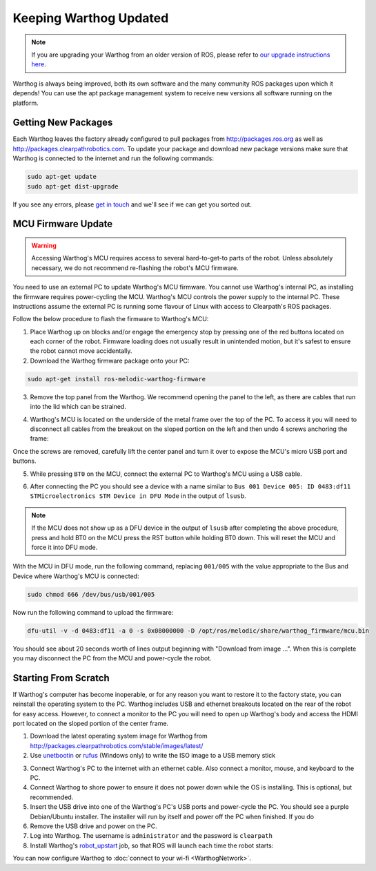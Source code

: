 Keeping Warthog Updated
==========================

.. note:: If you are upgrading your Warthog from an older version of ROS, please refer to `our upgrade instructions here <https://clearpathrobotics.com/assets/guides/kinetic/kinetic-to-melodic/index.html>`_.

Warthog is always being improved, both its own software and the many community ROS packages upon which it
depends! You can use the apt package management system to receive new versions all software running on the
platform.


Getting New Packages
--------------------

Each Warthog leaves the factory already configured to pull packages from http://packages.ros.org as well as
http://packages.clearpathrobotics.com. To update your package and download new package versions make sure that
Warthog is connected to the internet and run the following commands:

.. code-block:: bash

    sudo apt-get update
    sudo apt-get dist-upgrade

If you see any errors, please `get in touch`_ and we'll see if we can get you sorted out.

.. _get in touch: https://support.clearpathrobotics.com/hc/en-us/requests/new


MCU Firmware Update
-------------------

.. warning::

    Accessing Warthog's MCU requires access to several hard-to-get-to parts of the robot.  Unless absolutely
    necessary, we do not recommend re-flashing the robot's MCU firmware.

You need to use an external PC to update Warthog's MCU firmware.  You cannot use Warthog's internal PC, as installing the
firmware requires power-cycling the MCU.  Warthog's MCU controls the power supply to the internal PC.  These instructions
assume the external PC is running some flavour of Linux with access to Clearpath's ROS packages.

Follow the below procedure to flash the firmware to Warthog's MCU:

1. Place Warthog up on blocks and/or engage the emergency stop by pressing one of the red buttons located on each corner
   of the robot. Firmware loading does not usually result in unintended motion, but it's safest to ensure the robot
   cannot move accidentally.
2. Download the Warthog firmware package onto your PC:

.. code-block:: bash

    sudo apt-get install ros-melodic-warthog-firmware

3. Remove the top panel from the Warthog.  We recommend opening the panel to the left, as there are cables that run
   into the lid which can be strained.

.. image:: graphics/warthog_inside_lid.jpg
    :alt: The inside of Warthog's computer box

4. Warthog's MCU is located on the underside of the metal frame over the top of the PC.  To access it you will need to
   disconnect all cables from the breakout on the sloped portion on the left and then undo 4 screws anchoring the frame:

.. image:: graphics/warthog_inside.jpg
   :alt: The inside of Warthog's computer box

.. image:: graphics/screws_left.jpg
   :alt: Screws on the left

.. image:: graphics/screws_right.jpg
   :alt: Screws on the right

Once the screws are removed, carefully lift the center panel and turn it over to expose the MCU's micro USB port
and buttons.

5. While pressing ``BT0`` on the MCU, connect the external PC to Warthog's MCU using a USB cable.

.. image:: graphics/mcu_buttons.jpg
    :alt: Warthog's MUC's buttons

6. After connecting the PC you should see a device with a name similar to
   ``Bus 001 Device 005: ID 0483:df11 STMicroelectronics STM Device in DFU Mode`` in the output of ``lsusb``.

.. note::

    If the MCU does not show up as a DFU device in the output of ``lsusb`` after completing the above procedure, press
    and hold BT0 on the MCU press the RST button while holding BT0 down.  This will reset the MCU and force it into DFU
    mode.

With the MCU in DFU mode, run the following command, replacing ``001/005`` with the value appropriate to the Bus and
Device where Warthog's MCU is connected:

.. code-block:: bash

    sudo chmod 666 /dev/bus/usb/001/005

Now run the following command to upload the firmware:

.. code-block:: bash

    dfu-util -v -d 0483:df11 -a 0 -s 0x08000000 -D /opt/ros/melodic/share/warthog_firmware/mcu.bin

You should see about 20 seconds worth of lines output beginning with "Download from image ...". When this is
complete you may disconnect the PC from the MCU and power-cycle the robot.


.. _scratch:

Starting From Scratch
---------------------

If Warthog's computer has become inoperable, or for any reason you want to restore it to the factory state, you can
reinstall the operating system to the PC.  Warthog includes USB and ethernet breakouts located on the rear of the robot
for easy access.  However, to connect a monitor to the PC you will need to open up Warthog's body and access the
HDMI port located on the sloped portion of the center frame.

.. image:: graphics/hdmi_breakout.jpg
    :alt: Warthog's PC.

1. Download the latest operating system image for Warthog from http://packages.clearpathrobotics.com/stable/images/latest/
2. Use unetbootin__ or rufus__ (Windows only) to write the ISO image to a USB memory stick

.. _unetbootin: https://unetbootin.github.io/linux_download.html
__ unetbootin_

.. _rufus: https://rufus.ie/
__ rufus_

.. image:: graphics/unetbootin.png
    :alt: Unetbootin

3. Connect Warthog's PC to the internet with an ethernet cable.  Also connect a monitor, mouse, and keyboard to the PC.
4. Connect Warthog to shore power to ensure it does not power down while the OS is installing.  This is optional, but
   recommended.
5. Insert the USB drive into one of the Warthog's PC's USB ports and power-cycle the PC.  You should see a purple
   Debian/Ubuntu installer.  The installer will run by itself and power off the PC when finished.  If you do
6. Remove the USB drive and power on the PC.
7. Log into Warthog.  The username is ``administrator`` and the password is ``clearpath``
8. Install Warthog's robot_upstart__ job, so that ROS will launch each time the robot starts:

.. _robot_upstart: http://wiki.ros.org/robot_upstart
__ robot_upstart_

.. code-block bash

    rosrun warthog_bringup install

You can now configure Warthog to :doc:`connect to your wi-fi <WarthogNetwork>`.
